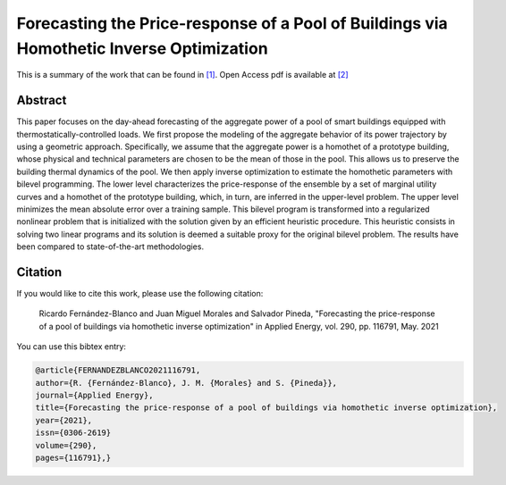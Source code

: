 .. _FPRPOBVHIO_TPWRS:

Forecasting the Price-response of a Pool of Buildings via Homothetic Inverse Optimization
=========================================================================================
.. sectionauthor:: Asunción Jiménez-Cordero <asuncionjc@uma.es>

This is a summary of the work that can be found in `[1]`_. Open Access pdf is available at `[2]`_

Abstract
--------
This paper focuses on the day-ahead forecasting of the aggregate power of a pool of smart buildings equipped with thermostatically-controlled loads. We first propose the modeling of the aggregate behavior of its power trajectory by using a geometric approach. Specifically, we assume that the aggregate power is a homothet of a prototype building, whose physical and technical parameters are chosen to be the mean of those in the pool. This allows us to preserve the building thermal dynamics of the pool. We then apply inverse optimization to estimate the homothetic parameters with bilevel programming. The lower level characterizes the price-response of the ensemble by a set of marginal utility curves and a homothet of the prototype building, which, in turn, are inferred in the upper-level problem. The upper level minimizes the mean absolute error over a training sample. This bilevel program is transformed into a regularized nonlinear problem that is initialized with the solution given by an efficient heuristic procedure. This heuristic consists in solving two linear programs and its solution is deemed a suitable proxy for the original bilevel problem. The results have been compared to state-of-the-art methodologies.


Citation
--------

If you would like to cite this work, please use the following citation: 

	Ricardo Fernández-Blanco and Juan Miguel Morales and Salvador Pineda, "Forecasting the price-response of a pool of buildings via homothetic inverse optimization" in Applied Energy, vol. 290, pp. 116791, May. 2021

You can use this bibtex entry: 

.. code-block:: latex

  @article{FERNANDEZBLANCO2021116791,
  author={R. {Fernández-Blanco}, J. M. {Morales} and S. {Pineda}},
  journal={Applied Energy}, 
  title={Forecasting the price-response of a pool of buildings via homothetic inverse optimization}, 
  year={2021},
  issn={0306-2619}	
  volume={290},
  pages={116791},}
  

.. _[1]: https://www.sciencedirect.com/science/article/pii/S0306261921002944
.. _[2]: https://drive.google.com/uc?export=download&id=1niryLnkzfxLmH9TgfA6hIjiQJlqZyvlf
